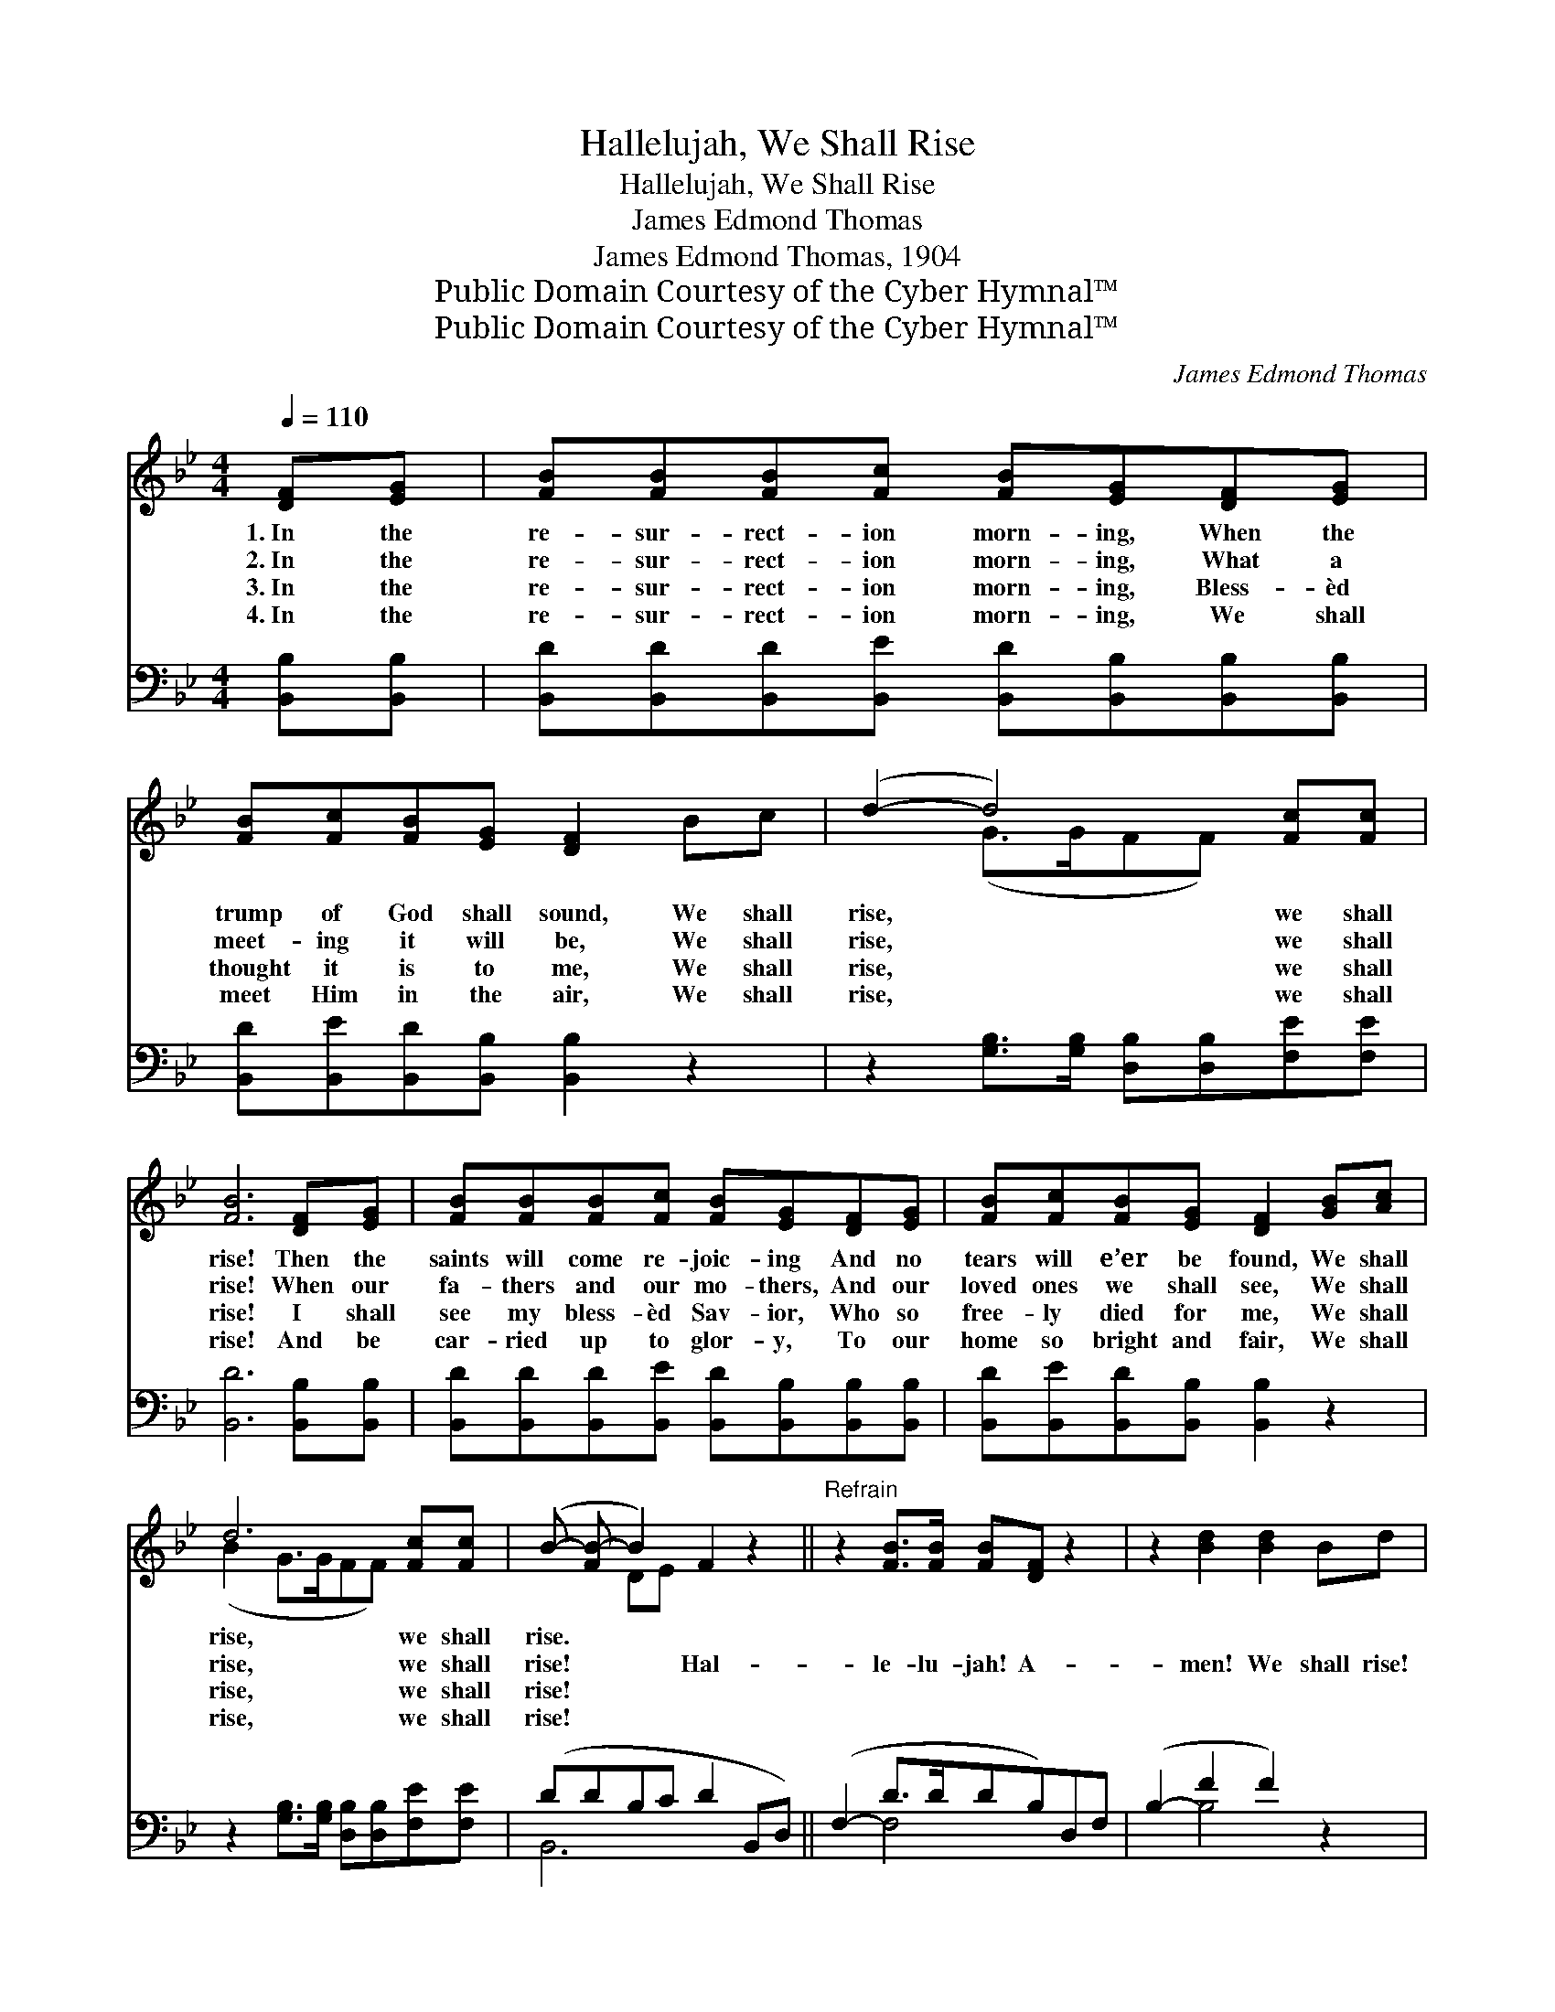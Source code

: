 X:1
T:Hallelujah, We Shall Rise
T:Hallelujah, We Shall Rise
T:James Edmond Thomas
T:James Edmond Thomas, 1904
T:Public Domain Courtesy of the Cyber Hymnal™
T:Public Domain Courtesy of the Cyber Hymnal™
C:James Edmond Thomas
Z:Public Domain
Z:Courtesy of the Cyber Hymnal™
%%score ( 1 2 ) ( 3 4 )
L:1/8
Q:1/4=110
M:4/4
K:Bb
V:1 treble 
V:2 treble 
V:3 bass 
V:4 bass 
V:1
 [DF][EG] | [FB][FB][FB][Fc] [FB][EG][DF][EG] | [FB][Fc][FB][EG] [DF]2 Bc | (d2- d4) [Fc][Fc] | %4
w: 1.~In the|re- sur- rect- ion morn- ing, When the|trump of God shall sound, We shall|rise, * we shall|
w: 2.~In the|re- sur- rect- ion morn- ing, What a|meet- ing it will be, We shall|rise, * we shall|
w: 3.~In the|re- sur- rect- ion morn- ing, Bless- èd|thought it is to me, We shall|rise, * we shall|
w: 4.~In the|re- sur- rect- ion morn- ing, We shall|meet Him in the air, We shall|rise, * we shall|
 [FB]6 [DF][EG] | [FB][FB][FB][Fc] [FB][EG][DF][EG] | [FB][Fc][FB][EG] [DF]2 [GB][Ac] | %7
w: rise! Then the|saints will come re- joic- ing And no|tears will e’er be found, We shall|
w: rise! When our|fa- thers and our mo- thers, And our|loved ones we shall see, We shall|
w: rise! I shall|see my bless- èd Sav- ior, Who so|free- ly died for me, We shall|
w: rise! And be|car- ried up to glor- y, To our|home so bright and fair, We shall|
 d6 [Fc][Fc] | (B- [FB-] B2) F2 z2 ||"^Refrain" z2 [FB]>[FB] [FB][DF] z2 | z2 [Bd]2 [Bd]2 Bd | %11
w: rise, we shall|rise. * * *|||
w: rise, we shall|rise! * * Hal-|le- lu- jah! A-|men! We shall rise!|
w: rise, we shall|rise! * * *|||
w: rise, we shall|rise! * * *|||
 (f2- f4) [Fd][^Fc] | [GB][GB][Ec][EB] [EG][DF][B,D][CE] | [DF][^C=E][DF][CE] [DF][EG][GB][A^c] | %14
w: |||
w: In * the re-|sur- rect- ion morn- ing, When death’s pri-|son bars are brok- en, We shall rise,|
w: |||
w: |||
 d6 [Fc][Fc] | [FB]6 |] %16
w: ||
w: Hal- le- lu-|jah!|
w: ||
w: ||
V:2
 x2 | x8 | x8 | x2 (G>GFF) x2 | x8 | x8 | x8 | (B2 G>GFF) x2 | x2 DE x4 || x8 | x8 | %11
 x2 (B>BBB) x2 | x8 | x8 | B2 G>G FF x2 | x6 |] %16
V:3
 [B,,B,][B,,B,] | [B,,D][B,,D][B,,D][B,,E] [B,,D][B,,B,][B,,B,][B,,B,] | %2
 [B,,D][B,,E][B,,D][B,,B,] [B,,B,]2 z2 | z2 [G,B,]>[G,B,] [D,B,][D,B,][F,E][F,E] | %4
 [B,,D]6 [B,,B,][B,,B,] | [B,,D][B,,D][B,,D][B,,E] [B,,D][B,,B,][B,,B,][B,,B,] | %6
 [B,,D][B,,E][B,,D][B,,B,] [B,,B,]2 z2 | z2 [G,B,]>[G,B,] [D,B,][D,B,][F,E][F,E] | %8
 (DDB,C D2 B,,D,) || (F,2- D>DDB,)D,F, | (B,2- F2 F2) z2 | %11
 z2 ([B,D]>[B,D][B,D][B,D])[B,,B,][B,,_A,] | %12
 [E,G,][E,G,][E,G,][E,G,] [B,,B,][B,,B,][B,,F,][B,,F,] | %13
 [B,,B,][B,,B,][B,,B,][B,,B,] [B,,B,][B,,B,] z2 | z2 [G,B,]>[G,B,] [D,B,][D,B,][F,E][F,E] | %15
 [B,,D]6 |] %16
V:4
 x2 | x8 | x8 | x8 | x8 | x8 | x8 | x8 | B,,6 x2 || x2 F,4 x2 | x2 B,4 x2 | x8 | x8 | x8 | x8 | %15
 x6 |] %16

